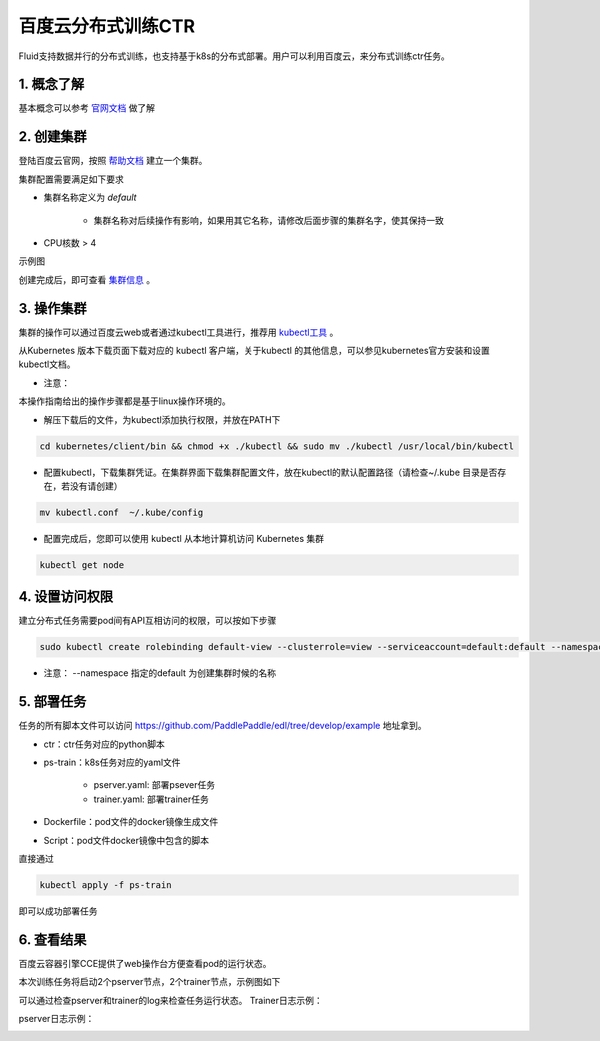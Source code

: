 ..  _deploy_ctr_on_baidu_cloud_cn:

百度云分布式训练CTR
=========================

Fluid支持数据并行的分布式训练，也支持基于k8s的分布式部署。用户可以利用百度云，来分布式训练ctr任务。

1. 概念了解
----------------
基本概念可以参考 `官网文档 <https://cloud.baidu.com/doc/CCE/GettingStarted/24.5C.E6.93.8D.E4.BD.9C.E6.B5.81.E7.A8.8B.html#.E6.93.8D.E4.BD.9C.E6.B5.81.E7.A8.8B>`_ 做了解

2. 创建集群
----------------
登陆百度云官网，按照 `帮助文档 <https://cloud.baidu.com/doc/CCE/GettingStarted/24.5C.E5.88.9B.E5.BB.BA.E9.9B.86.E7.BE.A4.html#.E6.93.8D.E4.BD.9C.E6.AD.A5.E9.AA.A4>`_ 建立一个集群。

集群配置需要满足如下要求

- 集群名称定义为 `default`

    + 集群名称对后续操作有影响，如果用其它名称，请修改后面步骤的集群名字，使其保持一致

- CPU核数 > 4

示例图

.. image:: image/ctr_node.png

创建完成后，即可查看 `集群信息 <https://cloud.baidu.com/doc/CCE/GettingStarted.html#.E6.9F.A5.E7.9C.8B.E9.9B.86.E7.BE.A4>`_ 。

3. 操作集群
----------------
集群的操作可以通过百度云web或者通过kubectl工具进行，推荐用 `kubectl工具 <https://cloud.baidu.com/doc/CCE/GettingStarted.html#.9A.A4.11.34.30.82.16.52.AD.4D.B9.72.E8.10.44.C0>`_ 。


从Kubernetes 版本下载页面下载对应的 kubectl 客户端，关于kubectl 的其他信息，可以参见kubernetes官方安装和设置 kubectl文档。

.. image:: image/ctr_kubectl_download.png

* 注意：
本操作指南给出的操作步骤都是基于linux操作环境的。

- 解压下载后的文件，为kubectl添加执行权限，并放在PATH下

.. code-block:: bash

	cd kubernetes/client/bin && chmod +x ./kubectl && sudo mv ./kubectl /usr/local/bin/kubectl

- 配置kubectl，下载集群凭证。在集群界面下载集群配置文件，放在kubectl的默认配置路径（请检查~/.kube 目录是否存在，若没有请创建）

.. code-block:: bash

	mv kubectl.conf  ~/.kube/config

- 配置完成后，您即可以使用 kubectl 从本地计算机访问 Kubernetes 集群

.. code-block:: bash

	kubectl get node

4. 设置访问权限
----------------
建立分布式任务需要pod间有API互相访问的权限，可以按如下步骤

.. code-block:: bash

	sudo kubectl create rolebinding default-view --clusterrole=view --serviceaccount=default:default --namespace=default

* 注意：  --namespace 指定的default 为创建集群时候的名称

5. 部署任务
----------------
任务的所有脚本文件可以访问 https://github.com/PaddlePaddle/edl/tree/develop/example 地址拿到。

- ctr：ctr任务对应的python脚本
- ps-train：k8s任务对应的yaml文件

	+ pserver.yaml: 部署psever任务

	+ trainer.yaml: 部署trainer任务

- Dockerfile：pod文件的docker镜像生成文件
- Script：pod文件docker镜像中包含的脚本

直接通过

.. code-block:: bash

	kubectl apply -f ps-train

即可以成功部署任务

6. 查看结果
----------------
百度云容器引擎CCE提供了web操作台方便查看pod的运行状态。

本次训练任务将启动2个pserver节点，2个trainer节点，示例图如下

.. image:: image/ctr_pods.png

可以通过检查pserver和trainer的log来检查任务运行状态。
Trainer日志示例：

.. image:: image/ctr_trainer_log.png

pserver日志示例：

.. image:: image/ctr_pserver_log.png
